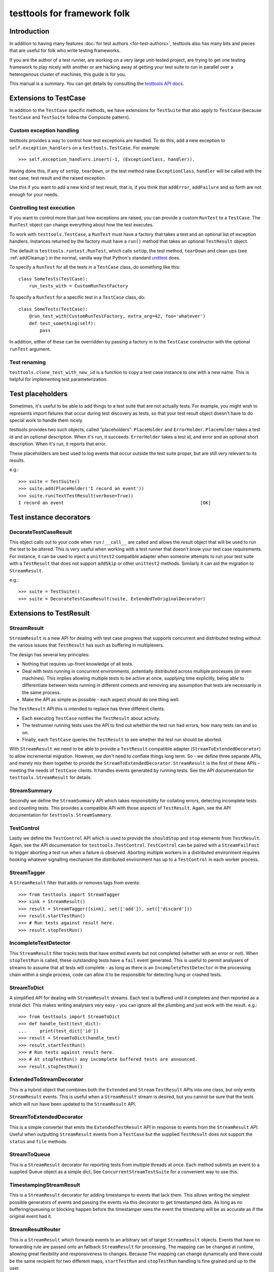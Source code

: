 ============================
testtools for framework folk
============================

Introduction
============

In addition to having many features :doc:`for test authors
<for-test-authors>`, testtools also has many bits and pieces that are useful
for folk who write testing frameworks.

If you are the author of a test runner, are working on a very large
unit-tested project, are trying to get one testing framework to play nicely
with another or are hacking away at getting your test suite to run in parallel
over a heterogenous cluster of machines, this guide is for you.

This manual is a summary.  You can get details by consulting the `testtools
API docs`_.


Extensions to TestCase
======================

In addition to the ``TestCase`` specific methods, we have extensions for
``TestSuite`` that also apply to ``TestCase`` (because ``TestCase`` and
``TestSuite`` follow the Composite pattern).

Custom exception handling
-------------------------

testtools provides a way to control how test exceptions are handled.  To do
this, add a new exception to ``self.exception_handlers`` on a
``testtools.TestCase``.  For example::

    >>> self.exception_handlers.insert(-1, (ExceptionClass, handler)).

Having done this, if any of ``setUp``, ``tearDown``, or the test method raise
``ExceptionClass``, ``handler`` will be called with the test case, test result
and the raised exception.

Use this if you want to add a new kind of test result, that is, if you think
that ``addError``, ``addFailure`` and so forth are not enough for your needs.


Controlling test execution
--------------------------

If you want to control more than just how exceptions are raised, you can
provide a custom ``RunTest`` to a ``TestCase``.  The ``RunTest`` object can
change everything about how the test executes.

To work with ``testtools.TestCase``, a ``RunTest`` must have a factory that
takes a test and an optional list of exception handlers.  Instances returned
by the factory must have a ``run()`` method that takes an optional ``TestResult``
object.

The default is ``testtools.runtest.RunTest``, which calls ``setUp``, the test
method, ``tearDown`` and clean ups (see :ref:`addCleanup`) in the normal, vanilla
way that Python's standard unittest_ does.

To specify a ``RunTest`` for all the tests in a ``TestCase`` class, do something
like this::

  class SomeTests(TestCase):
      run_tests_with = CustomRunTestFactory

To specify a ``RunTest`` for a specific test in a ``TestCase`` class, do::

  class SomeTests(TestCase):
      @run_test_with(CustomRunTestFactory, extra_arg=42, foo='whatever')
      def test_something(self):
          pass

In addition, either of these can be overridden by passing a factory in to the
``TestCase`` constructor with the optional ``runTest`` argument.


Test renaming
-------------

``testtools.clone_test_with_new_id`` is a function to copy a test case
instance to one with a new name.  This is helpful for implementing test
parameterization.


Test placeholders
=================

Sometimes, it's useful to be able to add things to a test suite that are not
actually tests.  For example, you might wish to represents import failures
that occur during test discovery as tests, so that your test result object
doesn't have to do special work to handle them nicely.

testtools provides two such objects, called "placeholders": ``PlaceHolder``
and ``ErrorHolder``.  ``PlaceHolder`` takes a test id and an optional
description.  When it's run, it succeeds.  ``ErrorHolder`` takes a test id,
and error and an optional short description.  When it's run, it reports that
error.

These placeholders are best used to log events that occur outside the test
suite proper, but are still very relevant to its results.

e.g.::

  >>> suite = TestSuite()
  >>> suite.add(PlaceHolder('I record an event'))
  >>> suite.run(TextTestResult(verbose=True))
  I record an event                                                   [OK]


Test instance decorators
========================

DecorateTestCaseResult
----------------------

This object calls out to your code when ``run`` / ``__call__`` are called and
allows the result object that will be used to run the test to be altered. This
is very useful when working with a test runner that doesn't know your test case
requirements. For instance, it can be used to inject a ``unittest2`` compatible
adapter when someone attempts to run your test suite with a ``TestResult`` that
does not support ``addSkip`` or other ``unittest2`` methods. Similarly it can
aid the migration to ``StreamResult``.

e.g.::

 >>> suite = TestSuite()
 >>> suite = DecorateTestCaseResult(suite, ExtendedToOriginalDecorator)

Extensions to TestResult
========================

StreamResult
------------

``StreamResult`` is a new API for dealing with test case progress that supports
concurrent and distributed testing without the various issues that
``TestResult`` has such as buffering in multiplexers.

The design has several key principles:

* Nothing that requires up-front knowledge of all tests.

* Deal with tests running in concurrent environments, potentially distributed
  across multiple processes (or even machines). This implies allowing multiple
  tests to be active at once, supplying time explicitly, being able to
  differentiate between tests running in different contexts and removing any
  assumption that tests are necessarily in the same process.

* Make the API as simple as possible - each aspect should do one thing well.

The ``TestResult`` API this is intended to replace has three different clients.

* Each executing ``TestCase`` notifies the ``TestResult`` about activity.

* The testrunner running tests uses the API to find out whether the test run
  had errors, how many tests ran and so on.

* Finally, each ``TestCase`` queries the ``TestResult`` to see whether the test
  run should be aborted.

With ``StreamResult`` we need to be able to provide a ``TestResult`` compatible
adapter (``StreamToExtendedDecorator``) to allow incremental migration.
However, we don't need to conflate things long term. So - we define three
separate APIs, and merely mix them together to provide the
``StreamToExtendedDecorator``. ``StreamResult`` is the first of these APIs -
meeting the needs of ``TestCase`` clients. It handles events generated by
running tests. See the API documentation for ``testtools.StreamResult`` for
details.

StreamSummary
-------------

Secondly we define the ``StreamSummary`` API which takes responsibility for
collating errors, detecting incomplete tests and counting tests. This provides
a compatible API with those aspects of ``TestResult``. Again, see the API
documentation for ``testtools.StreamSummary``.

TestControl
-----------

Lastly we define the ``TestControl`` API which is used to provide the
``shouldStop`` and ``stop`` elements from ``TestResult``. Again, see the API
documentation for ``testtools.TestControl``. ``TestControl`` can be paired with
a ``StreamFailFast`` to trigger aborting a test run when a failure is observed.
Aborting multiple workers in a distributed environment requires hooking
whatever signalling mechanism the distributed environment has up to a
``TestControl`` in each worker process.

StreamTagger
------------

A ``StreamResult`` filter that adds or removes tags from events::

    >>> from testtools import StreamTagger
    >>> sink = StreamResult()
    >>> result = StreamTagger([sink], set(['add']), set(['discard']))
    >>> result.startTestRun()
    >>> # Run tests against result here.
    >>> result.stopTestRun()

IncompleteTestDetector
----------------------

This ``StreamResult`` filter tracks tests that have emitted events but not
completed (whether with an error or not). When ``stopTestRun`` is called, these
outstanding tests have a ``fail`` event generated. This is useful to permit
analysers of streams to assume that all tests will complete - as long as there
is an ``IncompleteTestDetector`` in the processing chain within a single
process, code can allow it to be responsible for detecting hung or crashed
tests.

StreamToDict
------------

A simplified API for dealing with ``StreamResult`` streams. Each test is
buffered until it completes and then reported as a trivial dict. This makes
writing analysers very easy - you can ignore all the plumbing and just work
with the result. e.g.::

    >>> from testtools import StreamToDict
    >>> def handle_test(test_dict):
    ...     print(test_dict['id'])
    >>> result = StreamToDict(handle_test)
    >>> result.startTestRun()
    >>> # Run tests against result here.
    >>> # At stopTestRun() any incomplete buffered tests are announced.
    >>> result.stopTestRun()

ExtendedToStreamDecorator
-------------------------

This is a hybrid object that combines both the ``Extended`` and ``Stream``
``TestResult`` APIs into one class, but only emits ``StreamResult`` events.
This is useful when a ``StreamResult`` stream is desired, but you cannot
be sure that the tests which will run have been updated to the ``StreamResult``
API.

StreamToExtendedDecorator
-------------------------

This is a simple converter that emits the ``ExtendedTestResult`` API in
response to events from the ``StreamResult`` API. Useful when outputting
``StreamResult`` events from a ``TestCase`` but the supplied ``TestResult``
does not support the ``status`` and ``file`` methods.

StreamToQueue
-------------

This is a ``StreamResult`` decorator for reporting tests from multiple threads
at once. Each method submits an event to a supplied Queue object as a simple
dict. See ``ConcurrentStreamTestSuite`` for a convenient way to use this.

TimestampingStreamResult
------------------------

This is a ``StreamResult`` decorator for adding timestamps to events that lack
them. This allows writing the simplest possible generators of events and
passing the events via this decorator to get timestamped data. As long as
no buffering/queueing or blocking happen before the timestamper sees the event
the timestamp will be as accurate as if the original event had it.

StreamResultRouter
------------------

This is a ``StreamResult`` which forwards events to an arbitrary set of target
``StreamResult`` objects. Events that have no forwarding rule are passed onto
an fallback ``StreamResult`` for processing. The mapping can be changed at
runtime, allowing great flexibility and responsiveness to changes. Because
The mapping can change dynamically and there could be the same recipient for
two different maps, ``startTestRun`` and ``stopTestRun`` handling is fine
grained and up to the user.

If no fallback has been supplied, an unroutable event will raise an exception.

For instance::

    >>> router = StreamResultRouter()
    >>> sink = doubles.StreamResult()
    >>> router.map(sink, 'route_code_prefix', route_prefix='0',
    ...     consume_route=True)
    >>> router.status(test_id='foo', route_code='0/1', test_status='uxsuccess')

Would remove the ``0/`` from the route_code and forward the event like so::

    >>> sink.status('test_id=foo', route_code='1', test_status='uxsuccess')

See ``pydoc testtools.StreamResultRouter`` for details.

TestResult.addSkip
------------------

This method is called on result objects when a test skips. The
``testtools.TestResult`` class records skips in its ``skip_reasons`` instance
dict. The can be reported on in much the same way as succesful tests.


TestResult.time
---------------

This method controls the time used by a ``TestResult``, permitting accurate
timing of test results gathered on different machines or in different threads.
See pydoc testtools.TestResult.time for more details.


ThreadsafeForwardingResult
--------------------------

A ``TestResult`` which forwards activity to another test result, but synchronises
on a semaphore to ensure that all the activity for a single test arrives in a
batch. This allows simple TestResults which do not expect concurrent test
reporting to be fed the activity from multiple test threads, or processes.

Note that when you provide multiple errors for a single test, the target sees
each error as a distinct complete test.


MultiTestResult
---------------

A test result that dispatches its events to many test results.  Use this
to combine multiple different test result objects into one test result object
that can be passed to ``TestCase.run()`` or similar.  For example::

  a = TestResult()
  b = TestResult()
  combined = MultiTestResult(a, b)
  combined.startTestRun()  # Calls a.startTestRun() and b.startTestRun()

Each of the methods on ``MultiTestResult`` will return a tuple of whatever the
component test results return.


TestResultDecorator
-------------------

Not strictly a ``TestResult``, but something that implements the extended
``TestResult`` interface of testtools.  It can be subclassed to create objects
that wrap ``TestResults``.


TextTestResult
--------------

A ``TestResult`` that provides a text UI very similar to the Python standard
library UI. Key differences are that its supports the extended outcomes and
details API, and is completely encapsulated into the result object, permitting
it to be used without a 'TestRunner' object. Not all the Python 2.7 outcomes
are displayed (yet). It is also a 'quiet' result with no dots or verbose mode.
These limitations will be corrected soon.


ExtendedToOriginalDecorator
---------------------------

Adapts legacy ``TestResult`` objects, such as those found in older Pythons, to
meet the testtools ``TestResult`` API.


Test Doubles
------------

In testtools.testresult.doubles there are three test doubles that testtools
uses for its own testing: ``Python26TestResult``, ``Python27TestResult``,
``ExtendedTestResult``. These TestResult objects implement a single variation of
the TestResult API each, and log activity to a list ``self._events``. These are
made available for the convenience of people writing their own extensions.


startTestRun and stopTestRun
----------------------------

Python 2.7 added hooks ``startTestRun`` and ``stopTestRun`` which are called
before and after the entire test run. 'stopTestRun' is particularly useful for
test results that wish to produce summary output.

``testtools.TestResult`` provides default ``startTestRun`` and ``stopTestRun``
methods, and he default testtools runner will call these methods
appropriately.

The ``startTestRun`` method will reset any errors, failures and so forth on
the result, making the result object look as if no tests have been run.


Extensions to TestSuite
=======================

ConcurrentTestSuite
-------------------

A TestSuite for parallel testing. This is used in conjuction with a helper that
runs a single suite in some parallel fashion (for instance, forking, handing
off to a subprocess, to a compute cloud, or simple threads).
ConcurrentTestSuite uses the helper to get a number of separate runnable
objects with a run(result), runs them all in threads using the
ThreadsafeForwardingResult to coalesce their activity.

ConcurrentStreamTestSuite
-------------------------

A variant of ConcurrentTestSuite that uses the new StreamResult API instead of
the TestResult API. ConcurrentStreamTestSuite coordinates running some number
of test/suites concurrently, with one StreamToQueue per test/suite.

Each test/suite gets given its own ExtendedToStreamDecorator +
TimestampingStreamResult wrapped StreamToQueue instance, forwarding onto the
StreamResult that ConcurrentStreamTestSuite.run was called with.

ConcurrentStreamTestSuite is a thin shim and it is easy to implement your own
specialised form if that is needed.

FixtureSuite
------------

A test suite that sets up a fixture_ before running any tests, and then tears
it down after all of the tests are run. The fixture is *not* made available to
any of the tests due to there being no standard channel for suites to pass
information to the tests they contain (and we don't have enough data on what
such a channel would need to achieve to design a good one yet - or even decide
if it is a good idea).

sorted_tests
------------

Given the composite structure of TestSuite / TestCase, sorting tests is
problematic - you can't tell what functionality is embedded into custom Suite
implementations. In order to deliver consistent test orders when using test
discovery (see http://bugs.python.org/issue16709), testtools flattens and
sorts tests that have the standard TestSuite, and defines a new method
sort_tests, which can be used by non-standard TestSuites to know when they
should sort their tests. An example implementation can be seen at
``FixtureSuite.sorted_tests``.

filter_by_ids
-------------

Similarly to ``sorted_tests`` running a subset of tests is problematic - the
standard run interface provides no way to limit what runs. Rather than
confounding the two problems (selection and execution) we defined a method
that filters the tests in a suite (or a case) by their unique test id.
If you a writing custom wrapping suites, consider implementing filter_by_ids
to support this (though most wrappers that subclass ``unittest.TestSuite`` will
work just fine [see ``testtools.testsuite.filter_by_ids`` for details.]

Extensions to TestRunner
========================

To facilitate custom listing of tests, ``testtools.run.TestProgram`` attempts
to call ``list`` on the ``TestRunner``, falling back to a generic
implementation if it is not present.

.. _`testtools API docs`: http://mumak.net/testtools/apidocs/
.. _unittest: http://docs.python.org/library/unittest.html
.. _fixture: http://pypi.python.org/pypi/fixtures
